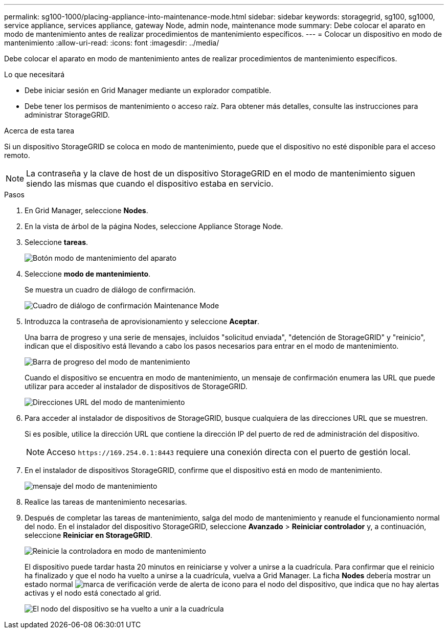 ---
permalink: sg100-1000/placing-appliance-into-maintenance-mode.html 
sidebar: sidebar 
keywords: storagegrid, sg100, sg1000, service appliance, services appliance, gateway Node, admin node, maintenance mode 
summary: Debe colocar el aparato en modo de mantenimiento antes de realizar procedimientos de mantenimiento específicos. 
---
= Colocar un dispositivo en modo de mantenimiento
:allow-uri-read: 
:icons: font
:imagesdir: ../media/


[role="lead"]
Debe colocar el aparato en modo de mantenimiento antes de realizar procedimientos de mantenimiento específicos.

.Lo que necesitará
* Debe iniciar sesión en Grid Manager mediante un explorador compatible.
* Debe tener los permisos de mantenimiento o acceso raíz. Para obtener más detalles, consulte las instrucciones para administrar StorageGRID.


.Acerca de esta tarea
Si un dispositivo StorageGRID se coloca en modo de mantenimiento, puede que el dispositivo no esté disponible para el acceso remoto.


NOTE: La contraseña y la clave de host de un dispositivo StorageGRID en el modo de mantenimiento siguen siendo las mismas que cuando el dispositivo estaba en servicio.

.Pasos
. En Grid Manager, seleccione *Nodes*.
. En la vista de árbol de la página Nodes, seleccione Appliance Storage Node.
. Seleccione *tareas*.
+
image::../media/maintenance_mode.png[Botón modo de mantenimiento del aparato]

. Seleccione *modo de mantenimiento*.
+
Se muestra un cuadro de diálogo de confirmación.

+
image::../media/maintenance_mode_confirmation.gif[Cuadro de diálogo de confirmación Maintenance Mode]

. Introduzca la contraseña de aprovisionamiento y seleccione *Aceptar*.
+
Una barra de progreso y una serie de mensajes, incluidos "solicitud enviada", "detención de StorageGRID" y "reinicio", indican que el dispositivo está llevando a cabo los pasos necesarios para entrar en el modo de mantenimiento.

+
image::../media/maintenance_mode_progress_bar.png[Barra de progreso del modo de mantenimiento]

+
Cuando el dispositivo se encuentra en modo de mantenimiento, un mensaje de confirmación enumera las URL que puede utilizar para acceder al instalador de dispositivos de StorageGRID.

+
image::../media/maintenance_mode_urls.png[Direcciones URL del modo de mantenimiento]

. Para acceder al instalador de dispositivos de StorageGRID, busque cualquiera de las direcciones URL que se muestren.
+
Si es posible, utilice la dirección URL que contiene la dirección IP del puerto de red de administración del dispositivo.

+

NOTE: Acceso `+https://169.254.0.1:8443+` requiere una conexión directa con el puerto de gestión local.

. En el instalador de dispositivos StorageGRID, confirme que el dispositivo está en modo de mantenimiento.
+
image::../media/maintenance_mode_notification_bar.png[mensaje del modo de mantenimiento]

. Realice las tareas de mantenimiento necesarias.
. Después de completar las tareas de mantenimiento, salga del modo de mantenimiento y reanude el funcionamiento normal del nodo. En el instalador del dispositivo StorageGRID, seleccione *Avanzado* > *Reiniciar controlador* y, a continuación, seleccione *Reiniciar en StorageGRID*.
+
image::../media/reboot_controller_from_maintenance_mode.png[Reinicie la controladora en modo de mantenimiento]

+
El dispositivo puede tardar hasta 20 minutos en reiniciarse y volver a unirse a la cuadrícula. Para confirmar que el reinicio ha finalizado y que el nodo ha vuelto a unirse a la cuadrícula, vuelva a Grid Manager. La ficha *Nodes* debería mostrar un estado normal image:../media/icon_alert_green_checkmark.png["marca de verificación verde de alerta de icono"] para el nodo del dispositivo, que indica que no hay alertas activas y el nodo está conectado al grid.

+
image::../media/node_rejoin_grid_confirmation.png[El nodo del dispositivo se ha vuelto a unir a la cuadrícula]


